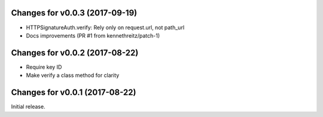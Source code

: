 Changes for v0.0.3 (2017-09-19)
===============================

-  HTTPSignatureAuth.verify: Rely only on request.url, not path\_url

-  Docs improvements (PR #1 from kennethreitz/patch-1)

Changes for v0.0.2 (2017-08-22)
===============================

-  Require key ID

-  Make verify a class method for clarity

Changes for v0.0.1 (2017-08-22)
===============================

Initial release.

